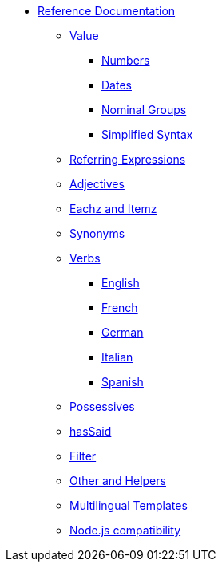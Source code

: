 * xref:intro.adoc[Reference Documentation]
** xref:value.adoc[Value]
*** xref:value_numbers.adoc[Numbers]
*** xref:value_dates.adoc[Dates]
*** xref:value_nominal_groups.adoc[Nominal Groups]
*** xref:value_simplified_syntax.adoc[Simplified Syntax]
** xref:referring_expression.adoc[Referring Expressions]
** xref:adjectives.adoc[Adjectives]
** xref:eachz_itemz.adoc[Eachz and Itemz]
** xref:synonyms.adoc[Synonyms]
** xref:verbs.adoc[Verbs]
*** xref:verbs_english.adoc[English]
*** xref:verbs_french.adoc[French]
*** xref:verbs_german.adoc[German]
*** xref:verbs_italian.adoc[Italian]
*** xref:verbs_spanish.adoc[Spanish]
** xref:possessives.adoc[Possessives]
** xref:recordSaid.adoc[hasSaid]
** xref:filter.adoc[Filter]
** xref:otherAndHelpers.adoc[Other and Helpers]
** xref:multilingual.adoc[Multilingual Templates]
** xref:node_js_versions.adoc[Node.js compatibility]
